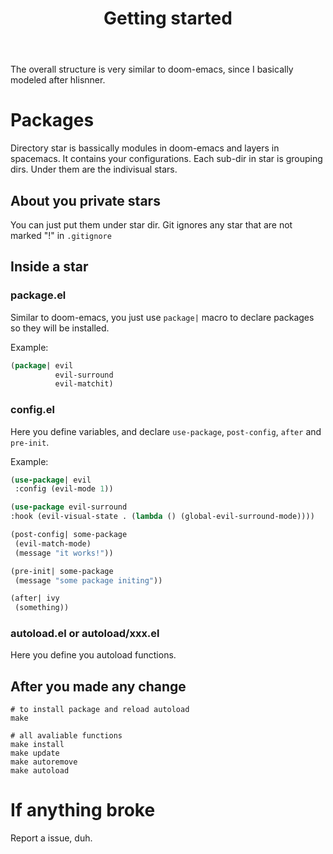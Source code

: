#+TITLE: Getting started

The overall structure is very similar to doom-emacs, 
since I basically modeled after hlisnner.

* Packages
Directory star is bassically modules in doom-emacs and layers in spacemacs.
It contains your configurations.
Each sub-dir in star is grouping dirs. 
Under them are the indivisual stars.

** About you private stars
You can just put them under star dir.
Git ignores any star that are not marked "!" in =.gitignore=

** Inside a star
   
*** package.el

Similar to doom-emacs, you just use =package|= macro to declare packages
so they will be installed.

Example:
#+BEGIN_SRC lisp
(package| evil
          evil-surround
          evil-matchit)
#+END_SRC

*** config.el
    
Here you define variables, and declare =use-package=, =post-config=, =after= and =pre-init=.

Example:
#+BEGIN_SRC lisp
(use-package| evil
 :config (evil-mode 1))
 
(use-package evil-surround
:hook (evil-visual-state . (lambda () (global-evil-surround-mode))))

(post-config| some-package
 (evil-match-mode)
 (message "it works!"))

(pre-init| some-package
 (message "some package initing"))
 
(after| ivy
 (something))
#+END_SRC
    
*** autoload.el or autoload/xxx.el

Here you define you autoload functions.

** After you made any change

#+BEGIN_SRC shell
# to install package and reload autoload
make 

# all avaliable functions
make install
make update
make autoremove
make autoload
#+END_SRC

* If anything broke
Report a issue, duh. 
